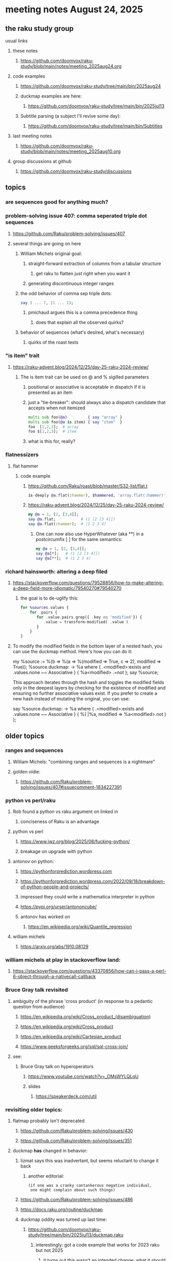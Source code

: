 * meeting notes August 24, 2025
** the raku study group
**** usual links
***** these notes
****** https://github.com/doomvox/raku-study/blob/main/notes/meeting_2025aug24.org 

***** code examples
****** https://github.com/doomvox/raku-study/tree/main/bin/2025aug24

****** duckmap examples are here:
******* https://github.com/doomvox/raku-study/tree/main/bin/2025jul13

****** Subtitle parsing (a subject I'll revive some day):
******* https://github.com/doomvox/raku-study/tree/main/bin/Subtitles

***** last meeting notes
****** https://github.com/doomvox/raku-study/blob/main/notes/meeting_2025aug10.org 

***** group discussions at github
****** https://github.com/doomvox/raku-study/discussions 

** topics

*** are sequences good for anything much?

*** problem-solving issue 407: comma seperated triple dot sequences
**** https://github.com/Raku/problem-solving/issues/407
**** several things are going on here
***** William Michels original goal:
****** straight-forward extraction of columns from a tabular structure
******* get raku to flatten just right when you want it
****** generating discontinuous integer ranges
***** the odd behavior of comma sep triple dots:
#+BEGIN_SRC raku
say 3 ... 7, 11 ... 13;
#+END_SRC 
****** pmichaud argues this is a comma precedence thing
******* does that explain all the observed quirks?
***** behavior of sequences (what's desired, what's necessary)
****** quirks of the roast tests

*** "is item" trait
**** https://raku-advent.blog/2024/12/25/day-25-raku-2024-review/
***** The is item trait can be used on @ and % sigilled parameters 
****** positional or associative is acceptable in dispatch if it is presented as an item
****** just a "tie-breaker": should always also a dispatch candidate that accepts when not itemized
#+BEGIN_SRC raku
multi sub foo(@a)         { say "array" }
multi sub foo(@a is item) { say "item"  }
foo  [1,2,3];  # array
foo $[1,2,3];  # item
#+END_SRC 
****** what is this for, really?

*** flatnessizers
**** flat hammer
***** code example
****** https://github.com/Raku/roast/blob/master/S32-list/flat.t
#+BEGIN_SRC raku
is-deeply @a.flat(:hammer), $hammered, 'array.flat(:hammer)';
#+END_SRC 
****** https://raku-advent.blog/2024/12/25/day-25-raku-2024-review/
#+BEGIN_SRC raku
my @a = 1, [2, [3,4]];
say @a.flat;           # (1 [2 [3 4]])
say @a.flat(:hammer);  # (1 2 3 4)
#+END_SRC 
******* One can now also use HyperWhatever (aka **) in a postcircumfix [ ] for the same semantics:
#+BEGIN_SRC raku
my @a = 1, [2, [3,4]];
say @a[*];   # (1 [2 [3 4]])
say @a[**];  # (1 2 3 4)
#+END_SRC 


*** richard hainsworth: altering a deep filed

**** https://stackoverflow.com/questions/79528856/how-to-make-altering-a-deep-field-more-idiomatic/79540270#79540270

***** the goal is to de-uglify this:
# Given data:
#   %sources{$lang}{$filename}{$attribute}
#+BEGIN_SRC raku
for %sources.values {
    for .pairs {
       for .value.pairs.grep({ .key eq 'modified'}) {
          .value = transform-modified( .value )
       }
    }
}
#+END_SRC 

**** 


To modify the modified fields in the bottom layer of a nested hash, you can use the duckmap method. Here's how you can do it:

my %source := %(b => %(a => %(modified => True, c => 2), modified => True));
%source.duckmap: -> %a where { 
    .<modified>:exists 
    and .values.none ~~ Associative 
} { 
    %a<modified> .=not 
};
say %source;

This approach iterates through the hash and toggles the modified fields only in the deepest layers by checking for the existence of modified and ensuring no further associative values exist. If you prefer to create a new hash instead of mutating the original, you can use:

say %source.duckmap: -> %a where { 
    .<modified>:exists 
    and .values.none ~~ Associative 
} { 
   %( |%a, modified => %a<modified>.not ) 
};





** older topics


*** ranges and sequences
**** William Michels: "combining ranges and sequences is a nightmare"
**** golden oldie:
***** https://github.com/Raku/problem-solving/issues/407#issuecomment-1834227391

*** python vs perl/raku
**** Rob found a python vs raku argument on linked in
***** conciseness of Raku is an advantage
**** python vs perl
***** https://www.jwz.org/blog/2025/08/fucking-python/
***** breakage on upgrade with python

**** antonov on python:
***** https://pythonforprediction.wordpress.com
***** https://pythonforprediction.wordpress.com/2022/09/18/breakdown-of-python-people-and-projects/

***** impressed they could write a mathematica interpreter in python

***** https://pypi.org/urser/antononcube/

***** antonov has worked on
****** https://en.wikipedia.org/wiki/Quantile_regression

**** william michels
***** https://arxiv.org/abs/1910.08129

*** william michels at play in stackoverflow land:
**** https://stackoverflow.com/questions/43370856/how-can-i-pass-a-perl-6-object-through-a-nativecall-callback

*** Bruce Gray talk revisited
**** ambiguity of the phrase 'cross product' (in response to a pedantic question from audience)
***** https://en.wikipedia.org/wiki/Cross_product_(disambiguation)
***** https://en.wikipedia.org/wiki/Cross_product
***** https://en.wikipedia.org/wiki/Cartesian_product
***** https://www.geeksforgeeks.org/sql/sql-cross-join/

**** see:
***** Bruce Gray talk on hyperoperators
******* https://www.youtube.com/watch?v=_OMsWYLQLqU
******* slides
******** https://speakerdeck.com/util


*** revisiting older topics:
**** flatmap probably isn't deprecated
***** https://github.com/Raku/problem-solving/issues/430
***** https://github.com/Raku/problem-solving/issues/351

**** duckmap *has* changed in behavior: 
***** lizmat says this was inadvertant, but seems reluctant to change it back
****** another editorial:
#+BEGIN_SRC text
   (if one was a cranky cantankerous negative individual,
    one might complain about such things)
#+END_SRC
***** https://github.com/Raku/problem-solving/issues/486
***** https://docs.raku.org/routine/duckmap

***** duckmap oddity was turned up last time:
****** https://github.com/doomvox/raku-study/tree/main/bin/2025jul13/duckmap.raku
******* interestingly: got a code example that works for 2023 raku but not 2025
******** it turns out this wasn't an intended change, what it should be is unsettled.

*** complaint about raku's "rand"
***** can't supply a known seed to get reproducible results
****** bruce: there *is* an srand, but it's got bugs
******* https://docs.raku.org/routine/srand
****** work is in progress on this

*** William Michels: Raku answers to shell questions
**** https://unix.stackexchange.com/a/797530/227738
**** https://unix.stackexchange.com/a/797471/227738
**** https://unix.stackexchange.com/a/797904/227738


*** liskov substitution princple gets no respect
**** list behaves differently from array even though array is a list


** follow-up
*** log-in to stackexchange: think about giving William Michels some upvotes

*** TODO doc problems
**** https://docs.raku.org/routine/duckmap
**** Rat?  Not Numeric?
**** Why changed data with changed code?
**** Possibly, better examples?


*** clean up firefox tabs, idjit

*** TODO start a people file already 
**** farley
***** apogee == matt dowdy
***** librasteve == steve rowe
***** jubilatious1 == william michels
***** util == bruce gray
***** 2colours == Marton Polgar  (with accented 'a' s)
***** doom == doomvox == tailorpaul == joseph brenner == me
***** antonov == anton antonov


** announcements 
*** next meetings

**** Aug 24, 2025 
**** Sep  7, 2025 (ok: labor day weekend was the week before)
**** Sep 21, 2025 
**** Oct  5, 2025
**** Oct 19, 2025
**** Nov 2, 2025
**** Nov 16, 2025
**** Dec 7, 2025 (three week gap, to get past thanksgiving weekend)
**** Dec 21, 2025
**** Jan  4, 2025
**** Jan  18, 2025
